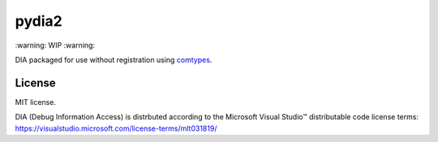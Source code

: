 pydia2
======
\:warning: WIP :warning:

DIA packaged for use without registration using `comtypes <https://pypi.org/project/comtypes/>`_.

License
-------
MIT license.

DIA (Debug Information Access) is distrbuted according to the Microsoft Visual Studio™ distributable
code license terms: https://visualstudio.microsoft.com/license-terms/mlt031819/
